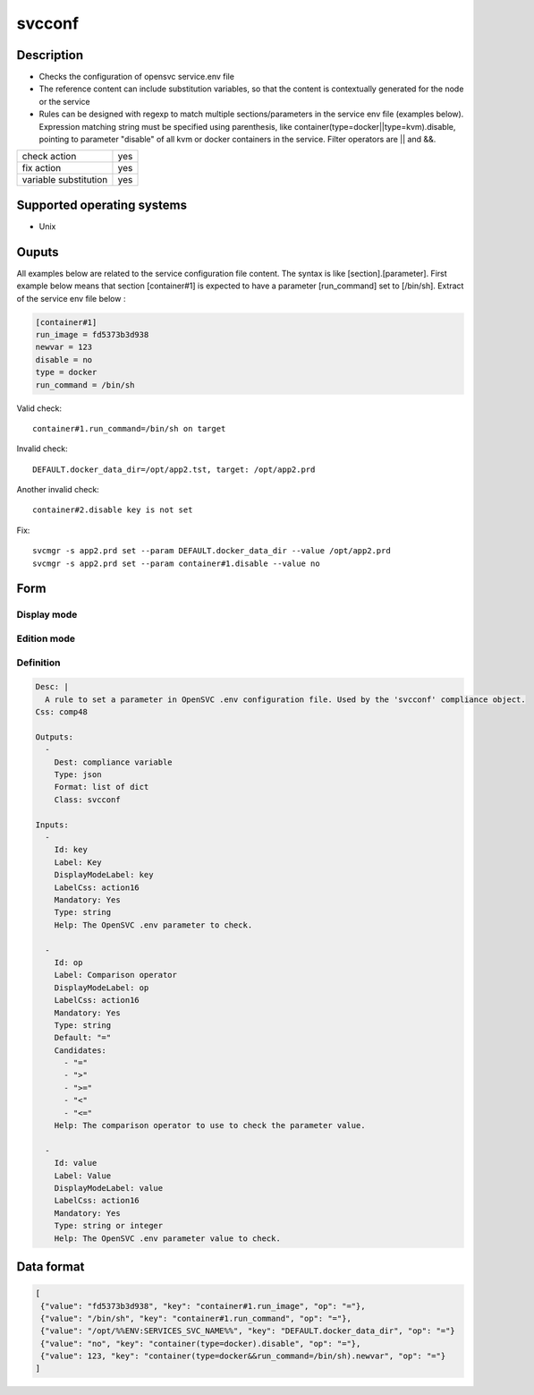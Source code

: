 svcconf
*******

Description
============

* Checks the configuration of opensvc service.env file
* The reference content can include substitution variables, so that the content is contextually generated for the node or the service
* Rules can be designed with regexp to match multiple sections/parameters in the service env file (examples below). Expression matching string must be specified using parenthesis, like container(type=docker||type=kvm).disable, pointing to parameter "disable" of all kvm or docker containers in the service. Filter operators are || and &&.

+-----------------------+-----+
| check action          | yes |
+-----------------------+-----+
| fix action            | yes |
+-----------------------+-----+
| variable substitution | yes |
+-----------------------+-----+

Supported operating systems
===========================

* Unix

Ouputs
======

All examples below are related to the service configuration file content. The syntax is like [section].[parameter]. First example below means that section [container#1] is expected to have a parameter [run_command] set to [/bin/sh]. Extract of the service env file below :

.. code-block:: guess

        [container#1]
        run_image = fd5373b3d938
        newvar = 123
        disable = no
        type = docker
        run_command = /bin/sh

Valid check::

	container#1.run_command=/bin/sh on target

Invalid check::

	DEFAULT.docker_data_dir=/opt/app2.tst, target: /opt/app2.prd

Another invalid check::

	container#2.disable key is not set

Fix::

	svcmgr -s app2.prd set --param DEFAULT.docker_data_dir --value /opt/app2.prd
        svcmgr -s app2.prd set --param container#1.disable --value no
	
Form
====

Display mode
++++++++++++

.. figure:: _static/compliance.objects.svcconf.display.png
   :scale: 70 %

Edition mode
++++++++++++

.. figure:: _static/compliance.objects.svcconf.edit.png
   :scale: 70 %

Definition
++++++++++

.. code-block:: yaml

        Desc: |
          A rule to set a parameter in OpenSVC .env configuration file. Used by the 'svcconf' compliance object.
        Css: comp48
        
        Outputs:
          -
            Dest: compliance variable
            Type: json
            Format: list of dict
            Class: svcconf
        
        Inputs:
          -
            Id: key
            Label: Key
            DisplayModeLabel: key
            LabelCss: action16
            Mandatory: Yes
            Type: string
            Help: The OpenSVC .env parameter to check.
        
          -
            Id: op
            Label: Comparison operator
            DisplayModeLabel: op
            LabelCss: action16
            Mandatory: Yes
            Type: string
            Default: "="
            Candidates:
              - "="
              - ">"
              - ">="
              - "<"
              - "<="
            Help: The comparison operator to use to check the parameter value.
        
          -
            Id: value
            Label: Value
            DisplayModeLabel: value
            LabelCss: action16
            Mandatory: Yes
            Type: string or integer
            Help: The OpenSVC .env parameter value to check.


Data format
===========

.. code-block:: json

        [
         {"value": "fd5373b3d938", "key": "container#1.run_image", "op": "="},
         {"value": "/bin/sh", "key": "container#1.run_command", "op": "="},
         {"value": "/opt/%%ENV:SERVICES_SVC_NAME%%", "key": "DEFAULT.docker_data_dir", "op": "="}
         {"value": "no", "key": "container(type=docker).disable", "op": "="},
         {"value": 123, "key": "container(type=docker&&run_command=/bin/sh).newvar", "op": "="}
        ]
